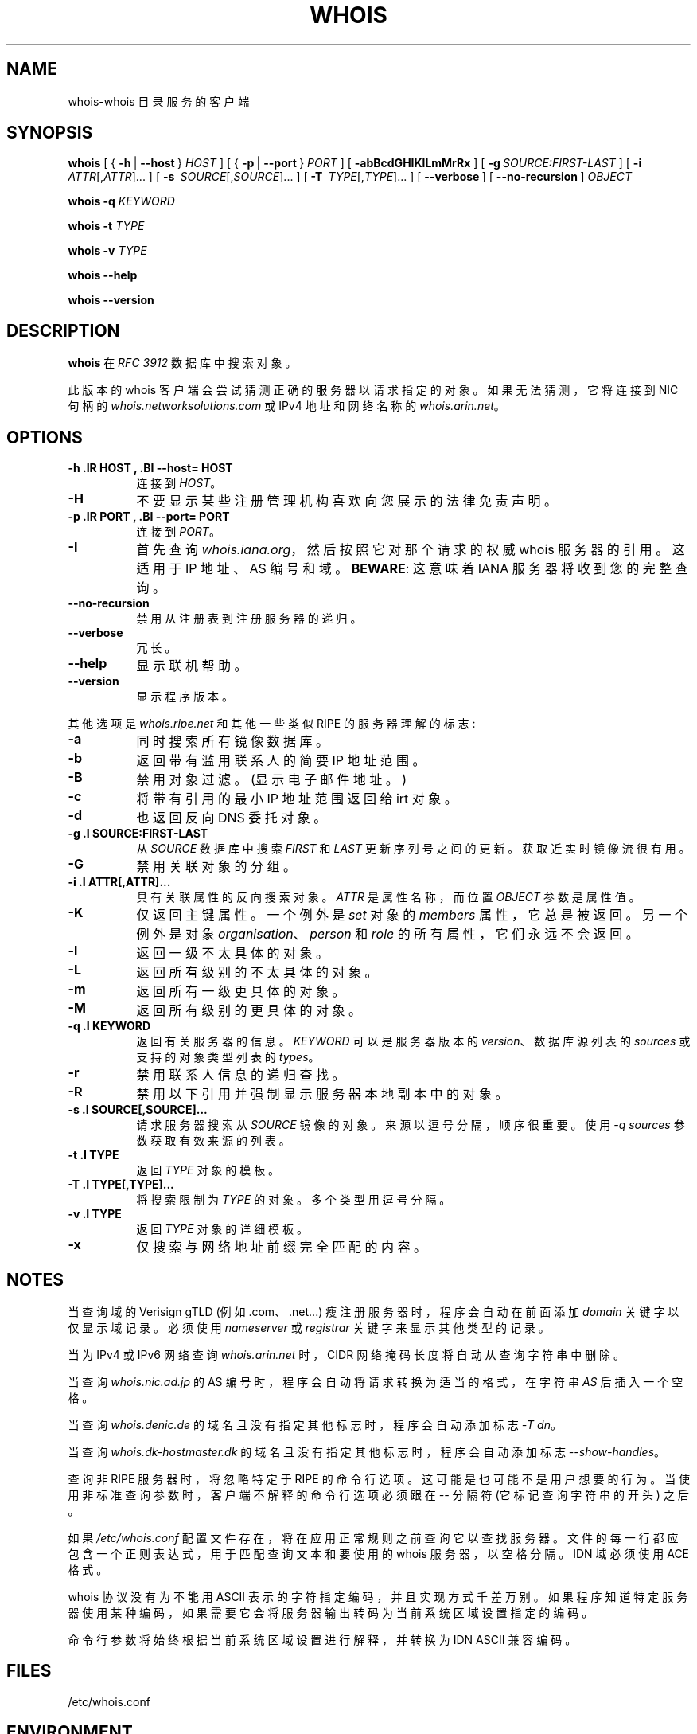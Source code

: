 .\" -*- coding: UTF-8 -*-
.\"*******************************************************************
.\"
.\" This file was generated with po4a. Translate the source file.
.\"
.\"*******************************************************************
.TH WHOIS 1 2019\-12\-30 "Marco d'Itri" "Debian GNU/Linux"
.SH NAME
whois\-whois 目录服务的客户端
.SH SYNOPSIS
\fBwhois\fP [ {\~\fB\-h\fP\~|\~\fB\-\-host\fP\~} \fIHOST\fP ] [ {\~\fB\-p\fP\~|\~\fB\-\-port\fP\~}
\fIPORT\fP ] [\~\fB\-abBcdGHIKlLmMrRx\fP ] [\~\fB\-g\fP\fI\~SOURCE:FIRST\-LAST\fP ]
[\~\fB\-i\fP\~ \fIATTR\fP[,\fIATTR\fP]...\~] [\~\fB\-s\fP\~ \fISOURCE\fP[,\fISOURCE\fP]...\~]
[\~\fB\-T\fP\~ \fITYPE\fP[,\fITYPE\fP]...\~] [\~\fB\-\-verbose\fP\~]
[\~\fB\-\-no\-recursion\fP\~] \fIOBJECT\fP

\fBwhois\fP \fB\-q\fP \fIKEYWORD\fP

\fBwhois\fP \fB\-t\fP \fITYPE\fP

\fBwhois\fP \fB\-v\fP \fITYPE\fP

\fBwhois \-\-help\fP

\fBwhois \-\-version\fP

.PP
.SH DESCRIPTION
\fBwhois\fP 在 \fIRFC 3912\fP 数据库中搜索对象。
.P
此版本的 whois 客户端会尝试猜测正确的服务器以请求指定的对象。如果无法猜测，它将连接到 NIC 句柄的
\fIwhois.networksolutions.com\fP 或 IPv4 地址和网络名称的 \fIwhois.arin.net\fP。
.PP
.SH OPTIONS
.TP  8
\fB\-h .IR HOST ,  .BI \-\-host= HOST\fP
连接到 \fIHOST\fP。
.TP  8
\fB\-H\fP
不要显示某些注册管理机构喜欢向您展示的法律免责声明。
.TP  8
\fB\-p .IR PORT ,  .BI \-\-port= PORT\fP
连接到 \fIPORT\fP。
.TP  8
\fB\-I\fP
首先查询 \fIwhois.iana.org\fP，然后按照它对那个请求的权威 whois 服务器的引用。这适用于 IP 地址、AS 编号和域。
\fBBEWARE\fP: 这意味着 IANA 服务器将收到您的完整查询。
.TP  8
\fB\-\-no\-recursion\fP
禁用从注册表到注册服务器的递归。
.TP  8
\fB\-\-verbose\fP
冗长。
.TP  8
\fB\-\-help\fP
显示联机帮助。
.TP  8
\fB\-\-version\fP
显示程序版本。
.P
其他选项是 \fIwhois.ripe.net\fP 和其他一些类似 RIPE 的服务器理解的标志:
.TP  8
\fB\-a\fP
同时搜索所有镜像数据库。
.TP  8
\fB\-b\fP
返回带有滥用联系人的简要 IP 地址范围。
.TP  8
\fB\-B\fP
禁用对象过滤。(显示电子邮件地址。)
.TP  8
\fB\-c\fP
将带有引用的最小 IP 地址范围返回给 irt 对象。
.TP  8
\fB\-d\fP
也返回反向 DNS 委托对象。
.TP  8
\fB\-g .I SOURCE:FIRST\-LAST\fP
从 \fISOURCE\fP 数据库中搜索 \fIFIRST\fP 和 \fILAST\fP 更新序列号之间的更新。获取近实时镜像流很有用。
.TP  8
\fB\-G\fP
禁用关联对象的分组。
.TP  8
\fB\-i .I ATTR[,ATTR]...\fP
具有关联属性的反向搜索对象。 \fIATTR\fP 是属性名称，而位置 \fIOBJECT\fP 参数是属性值。
.TP  8
\fB\-K\fP
仅返回主键属性。一个例外是 \fIset\fP 对象的 \fImembers\fP 属性，它总是被返回。另一个例外是对象
\fIorganisation\fP、\fIperson\fP 和 \fIrole\fP 的所有属性，它们永远不会返回。
.TP  8
\fB\-l\fP
返回一级不太具体的对象。
.TP  8
\fB\-L\fP
返回所有级别的不太具体的对象。
.TP  8
\fB\-m\fP
返回所有一级更具体的对象。
.TP  8
\fB\-M\fP
返回所有级别的更具体的对象。
.TP  8
\fB\-q .I KEYWORD\fP
返回有关服务器的信息。 \fIKEYWORD\fP 可以是服务器版本的 \fIversion\fP、数据库源列表的 \fIsources\fP 或支持的对象类型列表的
\fItypes\fP。
.TP  8
\fB\-r\fP
禁用联系人信息的递归查找。
.TP  8
\fB\-R\fP
禁用以下引用并强制显示服务器本地副本中的对象。
.TP  8
\fB\-s .I SOURCE[,SOURCE]...\fP
请求服务器搜索从 \fISOURCE\fP 镜像的对象。 来源以逗号分隔，顺序很重要。 使用 \fI\-q sources\fP 参数获取有效来源的列表。
.TP  8
\fB\-t .I TYPE\fP
返回 \fITYPE\fP 对象的模板。
.TP  8
\fB\-T .I TYPE[,TYPE]...\fP
将搜索限制为 \fITYPE\fP 的对象。 多个类型用逗号分隔。
.TP  8
\fB\-v .I TYPE\fP
返回 \fITYPE\fP 对象的详细模板。
.TP  8
\fB\-x\fP
仅搜索与网络地址前缀完全匹配的内容。
.SH NOTES
当查询域的 Verisign gTLD (例如 .com、.net...) 瘦注册服务器时，程序会自动在前面添加 \fIdomain\fP
关键字以仅显示域记录。 必须使用 \fInameserver\fP 或 \fIregistrar\fP 关键字来显示其他类型的记录。
.P
当为 IPv4 或 IPv6 网络查询 \fIwhois.arin.net\fP 时，CIDR 网络掩码长度将自动从查询字符串中删除。
.P
当查询 \fIwhois.nic.ad.jp\fP 的 AS 编号时，程序会自动将请求转换为适当的格式，在字符串 \fIAS\fP 后插入一个空格。
.P
当查询 \fIwhois.denic.de\fP 的域名且没有指定其他标志时，程序会自动添加标志 \fI\-T dn\fP。
.P
当查询 \fIwhois.dk\-hostmaster.dk\fP 的域名且没有指定其他标志时，程序会自动添加标志 \fI\-\-show\-handles\fP。
.P
查询非 RIPE 服务器时，将忽略特定于 RIPE 的命令行选项。这可能是也可能不是用户想要的行为。
当使用非标准查询参数时，客户端不解释的命令行选项必须跟在 \fI\-\-\fP 分隔符 (它标记查询字符串的开头) 之后。
.P
如果 \fI/etc/whois.conf\fP
配置文件存在，将在应用正常规则之前查询它以查找服务器。文件的每一行都应包含一个正则表达式，用于匹配查询文本和要使用的 whois 服务器，以空格分隔。
IDN 域必须使用 ACE 格式。
.P
whois 协议没有为不能用 ASCII 表示的字符指定编码，并且实现方式千差万别。
如果程序知道特定服务器使用某种编码，如果需要它会将服务器输出转码为当前系统区域设置指定的编码。
.P
命令行参数将始终根据当前系统区域设置进行解释，并转换为 IDN ASCII 兼容编码。
.SH FILES
/etc/whois.conf
.SH ENVIRONMENT
.IP LANG
查询 \fIwhois.nic.ad.jp\fP 和 \fIwhois.jprs.jp\fP 时要求英文文本，除非 \fILANG\fP 或 \fILC_MESSAGES\fP
环境变量指定日语语言环境。
.IP WHOIS_OPTIONS
将在命令行上指定的选项之前评估的选项列表。
.IP WHOIS_SERVER
如果程序无法猜测某种对象的位置，将查询此服务器。如果变量不存在，则查询 \fIwhois.arin.net\fP。
.SH "SEE ALSO"
\fIwhois.conf\fP(5).
.P
\fIRFC 3912\fP: WHOIS 协议规范。
.P
\fIRIPE Database Query Reference Manual\fP:
<\fIhttp://www.ripe.net/data\-tools/support/documentation/ripe\-database\-query\-reference\-manual\fP>
.SH BUGS
该程序可能在命令行解析器中存在缓冲区溢出: 请确保不要向其传递不受信任的数据。 应该重写它以使用动态字符串库。
.SH HISTORY
本程序紧跟 Ambrose Magee 等人在 RIPE 开发的 whois 客户端在原有 BSD 客户端基础上开发的用户界面。
.SH AUTHOR
\fBWhois\fP 和本手册页由 Marco d'Itri <\fImd@linux.it\fP> 编写，并根据 GNU 通用公共许可证版本 2
或更高版本的条款获得许可。

.PP
.SH [手册页中文版]
.PP
本翻译为免费文档；阅读
.UR https://www.gnu.org/licenses/gpl-3.0.html
GNU 通用公共许可证第 3 版
.UE
或稍后的版权条款。因使用该翻译而造成的任何问题和损失完全由您承担。
.PP
该中文翻译由 wtklbm
.B <wtklbm@gmail.com>
根据个人学习需要制作。
.PP
项目地址:
.UR \fBhttps://github.com/wtklbm/manpages-chinese\fR
.ME 。

